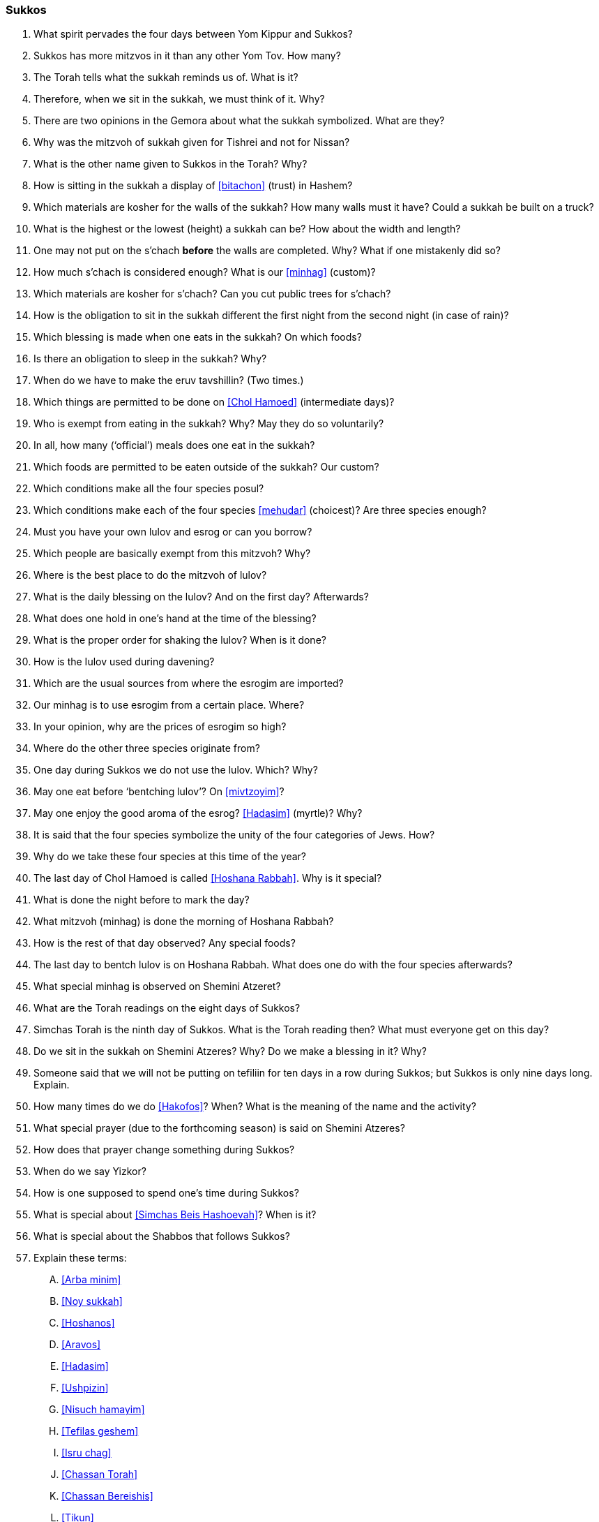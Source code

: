 [#sukkos]
=== Sukkos

. What spirit pervades the four days between Yom Kippur and Sukkos?

. Sukkos has more mitzvos in it than any other Yom Tov. How many?

. The Torah tells what the sukkah reminds us of. What is it?

. Therefore, when we sit in the sukkah, we must think of it. Why?

. There are two opinions in the Gemora about what the sukkah symbolized. What are they?

. Why was the mitzvoh of sukkah given for Tishrei and not for Nissan?

. What is the other name given to Sukkos in the Torah? Why?

. How is sitting in the sukkah a display of <<bitachon>> (trust) in Hashem?

. Which materials are kosher for the walls of the sukkah? How many walls must it have? Could a sukkah be built on a truck?

. What is the highest or the lowest (height) a sukkah can be? How about the width and length?

. One may not put on the s’chach *before* the walls are completed. Why? What if one mistakenly did so?

. How much s’chach is considered enough? What is our <<minhag>> (custom)?

. Which materials are kosher for s’chach? Can you cut public trees for s’chach?

. How is the obligation to sit in the sukkah different the first night from the second night (in case of rain)?

. Which blessing is made when one eats in the sukkah? On which foods?

. Is there an obligation to sleep in the sukkah? Why?

. When do we have to make the eruv tavshillin? (Two times.)

. Which things are permitted to be done on <<Chol Hamoed>> (intermediate days)?

. Who is exempt from eating in the sukkah? Why? May they do so voluntarily?

. In all, how many (‘official’) meals does one eat in the sukkah?

. Which foods are permitted to be eaten outside of the sukkah? Our custom?

. Which conditions make all the four species posul?

. Which conditions make each of the four species <<mehudar>> (choicest)? Are three species enough?

. Must you have your own lulov and esrog or can you borrow?

. Which people are basically exempt from this mitzvoh? Why?

. Where is the best place to do the mitzvoh of lulov?

. What is the daily blessing on the lulov? And on the first day? Afterwards?

. What does one hold in one’s hand at the time of the blessing?

. What is the proper order for shaking the lulov? When is it done?

. How is the Iulov used during davening?

. Which are the usual sources from where the esrogim are imported?

. Our minhag is to use esrogim from a certain place. Where?

. In your opinion, why are the prices of esrogim so high?

. Where do the other three species originate from?

. One day during Sukkos we do not use the lulov. Which? Why?

. May one eat before ‘bentching lulov’? On <<mivtzoyim>>?

. May one enjoy the good aroma of the esrog? <<Hadasim>> (myrtle)? Why?

. It is said that the four species symbolize the unity of the four categories of Jews. How?

. Why do we take these four species at this time of the year?

. The last day of Chol Hamoed is called <<Hoshana Rabbah>>. Why is it special?

. What is done the night before to mark the day?

. What mitzvoh (minhag) is done the morning of Hoshana Rabbah?

. How is the rest of that day observed? Any special foods?

. The last day to bentch lulov is on Hoshana Rabbah. What does one do with the four species afterwards?

. What special minhag is observed on Shemini Atzeret?

. What are the Torah readings on the eight days of Sukkos?

. Simchas Torah is the ninth day of Sukkos. What is the Torah reading then? What must everyone get on this day?

. Do we sit in the sukkah on Shemini Atzeres? Why? Do we make a blessing in it? Why?

. Someone said that we will not be putting on tefiliin for ten days in a row during Sukkos; but Sukkos is only nine days long. Explain.

. How many times do we do <<Hakofos>>? When? What is the meaning of the name and the activity?

. What special prayer (due to the forthcoming season) is said on Shemini Atzeres?

. How does that prayer change something during Sukkos?

. When do we say Yizkor?

. How is one supposed to spend one’s time during Sukkos?

. What is special about <<Simchas Beis Hashoevah>>? When is it?

. What is special about the Shabbos that follows Sukkos?

. Explain these terms:
[upperalpha]
.. <<Arba minim>>
.. <<Noy sukkah>>
.. <<Hoshanos>>
.. <<Aravos>>
.. <<Hadasim>>
.. <<Ushpizin>>
.. <<Nisuch hamayim>>
.. <<Tefilas geshem>>
.. <<Isru chag>>
.. <<Chassan Torah>>
.. <<Chassan Bereishis>>
.. <<Tikun>>

